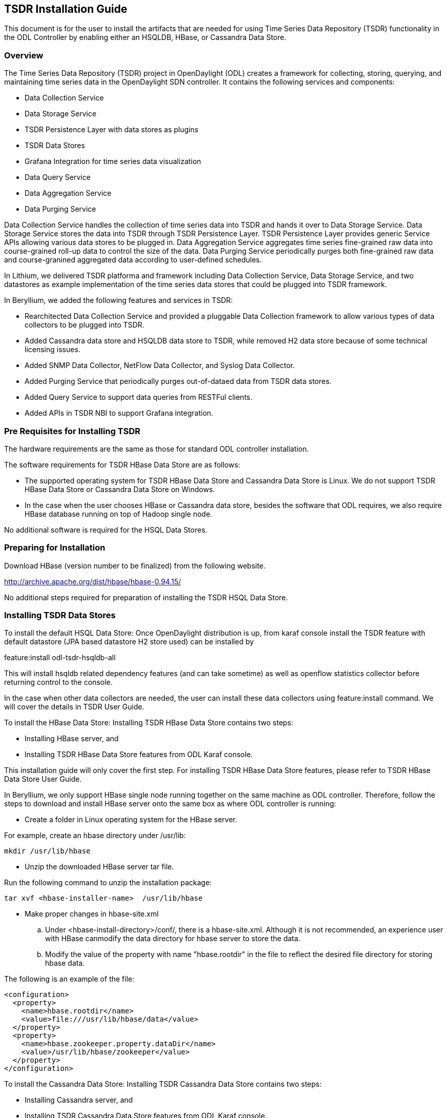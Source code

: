 == TSDR Installation Guide
This document is for the user to install the artifacts that are needed
for using Time Series Data Repository (TSDR) functionality in the ODL
Controller by enabling either an HSQLDB, HBase, or Cassandra Data Store.


=== Overview
The Time Series Data Repository (TSDR) project in OpenDaylight (ODL) creates a framework for collecting, storing, querying, and maintaining time series data in the OpenDaylight SDN controller. It contains  the following services and components:

* Data Collection Service
* Data Storage Service
* TSDR Persistence Layer with data stores as plugins
* TSDR Data Stores
* Grafana Integration for time series data visualization
* Data Query Service
* Data Aggregation Service
* Data Purging Service

Data Collection Service handles the collection of time series data into TSDR and hands it over to Data Storage Service. Data Storage Service stores the data into TSDR through TSDR Persistence Layer. TSDR Persistence Layer provides generic Service APIs allowing various data stores to be plugged in. Data Aggregation Service aggregates time series fine-grained raw data into course-grained roll-up data to control the size of the data. Data Purging Service periodically purges both fine-grained raw data and course-granined aggregated data according to user-defined schedules.

In Lithium, we delivered TSDR platforma and framework including Data Collection Service, Data Storage Service, and two datastores as example implementation of the time series data stores that could be plugged into TSDR framework.

In Beryllium, we added the following features and services in TSDR:

* Rearchitected Data Collection Service and provided a pluggable Data Collection framework to allow various types of data collectors to be plugged into TSDR.
* Added Cassandra data store and HSQLDB data store to TSDR, while removed H2 data store because of some technical licensing issues.
* Added SNMP Data Collector, NetFlow Data Collector, and Syslog Data Collector.
* Added Purging Service that periodically purges out-of-dataed data from TSDR data stores.
* Added Query Service to support data queries from RESTFul clients.
* Added APIs in TSDR NBI to support Grafana integration.

=== Pre Requisites for Installing TSDR
The hardware requirements are the same as those for standard ODL controller installation.

The software requirements for TSDR HBase Data Store are as follows:

* The supported operating system for TSDR HBase Data Store and Cassandra Data Store is Linux. We do not support TSDR HBase Data Store or Cassandra Data Store on Windows.
* In the case when the user chooses HBase or Cassandra data store, besides the software that ODL requires, we also require HBase database running on top of Hadoop single node.

No additional software is required for the HSQL Data Stores.

=== Preparing for Installation
Download HBase (version number to be finalized) from the following website.

http://archive.apache.org/dist/hbase/hbase-0.94.15/

No additional steps required for preparation of installing the TSDR HSQL Data Store.

=== Installing TSDR Data Stores
To install the default HSQL Data Store:
Once OpenDaylight distribution is up, from karaf console install the TSDR feature with default datastore (JPA based datastore H2 store used) can be installed by

feature:install odl-tsdr-hsqldb-all

This will install hsqldb related dependency features (and can take sometime) as well as openflow statistics collector before returning control to the console.

In the case when other data collectors are needed, the user can install these data collectors using feature:install command. We will cover the details in TSDR User Guide.


To install the HBase Data Store:
Installing TSDR HBase Data Store contains two steps:

    * Installing HBase server, and
    * Installing TSDR HBase Data Store features from ODL Karaf console.

This installation guide will only cover the first step. For installing TSDR HBase Data Store features, please refer to TSDR HBase Data Store User Guide.

In Beryllium, we only support HBase single node running together on the same machine as ODL controller. Therefore, follow the steps to download and install HBase server onto the same box as where ODL controller is running:

* Create a folder in Linux operating system for the HBase server.

For example, create an hbase directory under /usr/lib:

      mkdir /usr/lib/hbase

* Unzip the downloaded HBase server tar file.

Run the following command to unzip the installation package:

      tar xvf <hbase-installer-name>  /usr/lib/hbase

* Make proper changes in hbase-site.xml

   .. Under <hbase-install-directory>/conf/, there is a hbase-site.xml. Although it is not recommended, an experience user with HBase canmodify the data directory for hbase server to store the data.

   .. Modify the value of the property with name "hbase.rootdir" in the file to reflect the desired file directory for storing hbase data.

The following is an example of the file:

    <configuration>
      <property>
        <name>hbase.rootdir</name>
        <value>file:///usr/lib/hbase/data</value>
      </property>
      <property>
        <name>hbase.zookeeper.property.dataDir</name>
        <value>/usr/lib/hbase/zookeeper</value>
      </property>
    </configuration>

To install the Cassandra Data Store:
Installing TSDR Cassandra Data Store contains two steps:

    * Installing Cassandra server, and
    * Installing TSDR Cassandra Data Store features from ODL Karaf console.

This installation guide will only cover the first step. For installing TSDR Cassandra Data Store features, please refer to TSDR Cassandra Data Store User Guide.

In Beryllium, we only support Cassadra single node running together on the same machine as ODL controller. Therefore, follow the steps to download and install Cassandra server onto the same box as where ODL controller is running:

Install Cassandra(latest stable version) by downloading the zip file and untar the tar ball to /cassandra directory on the testing machine.

    mkdir cassandra
    wget http://www.eu.apache.org/dist/cassandra/2.1.10/apache-cassandra-2.1.10-bin.tar.gz[2.1.10 is current stable version, it can vary]
    mv apache-cassandra-2.1.10-bin.tar.gz cassandra/
    cd cassandra
    tar -xvzf apache-cassandra-2.1.10-bin.tar.gz

Start Cassandra from cassandra directory by running "./apache-cassandra-2.1.10/bin/cassandra"

Start cassandra shell by running "./apache-cassandra-2.1.10/bin/cqlsh " from the above directory.

Start Karaf from ODL integration project.

=== Verifying your Installation

==== To Verify HSQLDB Installation:

If the feature install was successful you should be able to see the following tsdr commands added

** tsdr:list
** tsdr:purgeAll

==== To Verify HBase Installation:

After the HBase server is properly installed, start hbase server and hbase shell.

.. start hbase server

   cd <hbase-installation-directory>
   ./start-hbase.sh

.. start hbase shell

   cd <hbase-insatllation-directory>
   ./hbase shell

==== To Verify Cassandra Installation:

If the feature install was successful you should be able to see the following tsdr commands added

** tsdr:list
** tsdr:purgeAll

Run "feature:install odl-tsdr-cassandra" from Karaf.

Run "feature:install odl-tsdr-openflow-statistics-collector" from Karaf.

Run mininet to connect to ODL controller. For example, use the following command to start a three node topology:

  "mn --topo single,3  --controller 'remote,ip=172.17.252.210,port=6653' --switch ovsk,protocols=OpenFlow13"

There are two tables to collect openflow statistics in tsdr namespace ;i.e metricpath and metricval.

- metricpath table contains the unique keys(keya and keyb) for each openflow metric for a node/interface.
- metricval table contains the timestamp and the counter values for the metric.
To access the tables got to cqlsh and issue select * from tsdr.tablename ;

==== Troubleshooting
Check the ../data/log/karaf.log for any exception related to TSDR or JPA related features

=== Post Installation Configuration
Post Installation Configuration for HSQLDB Data Store:

The feature installation takes care of automated configuration of the datasource by installing a file in <install folder>/etc named org.ops4j.datasource-metric.cfg. This contains the default location of <install folder>/tsdr where the HSQLDB datastore files are stored. If you want to change the default location of the datastore files to some other location update the last portion of the url property in the org.ops4j.datasource-metric.cfg and then restart the karaf container.

Post Installation Configuration for HBase Data Store:

Please refer to HBase Data Store User Guide.

Post Installation Configuration for Cassandra Data Store:
For testing syslog:

Run "feature:install odl-tsdr-cassandra" from Karaf.

Run "feature:install odl-tsdr-syslog-collector" from Karaf.

Generate syslog from a any device with controller IP : port 514 as syslog collector . For Example , to Generate syslog from ubuntu syslog daemon

 logger -p facility.severity -n <IP> -u <port> message
 logger -p local7.debug -n 127.0.0.1 -u 514 Oct 29 18:10:31: ODL: %STKUNIT0-M:CP %IFMGR-5-ASTATE_UP: Changed interface Admin state to up: Te 0/0

There are two tables to collect syslog in tsdr namespace ;i.e metricpath and metriclog.

- metricpath table contains the unique keys(keya and keyb) for each syslog agent
- metricval table contains the timestamp and <syslog-severity><syslog message>
To access the tables got to cqlsh and issue select * from tsdr.tablename;


=== Upgrading From a Previous Release
HBase data store is supported in Previous Release as well as in this release. However, we do not support data store upgrade for HBase data store.
The user needs to fresh install TSDR and start to collect data in TSDR HBase datastore after the installation.

HSQLDB and Cassandra are new data stores introduced in this release. Therefore, upgrading from previous release does not apply in these two data store scenarios.
 
=== Uninstalling TSDR Data Stores
To uninstall TSDR H2 Data Store:

To uninstall the TSDR functionality with the default store, you need to do the following from karaf console

* feature:uninstall odl-tsdr-all
* feature:uninstall odl-tsdr-core
* feature:uninstall odl-tsdr-hsqldb
* feature:uninstall odl-tsdr-openflow-statistics-collector

Its recommended to restart the Karaf container after uninstallation of the TSDR functionality with the default store.

To uninstall TSDR HBase Data Store:

To uninstall the TSDR functionality with the HBase data store, you need to do the following from karaf console

* feature:uninstall odl-tsdr-hbase
* feature:uninstall odl-tsdr-core
.. stop hbase server

   cd <hbase-installation-directory>
   ./stop-hbase.sh

.. remove the file directory that contains the HBase server installation.

   rm -r <hbase-installation-directory>

To uninstall TSDR Cassandra Data Store:

To uninstall the TSDR functionality with the Cassandra store, you need to do the following from karaf console

* feature:uninstall odl-tsdr-cassandra
* feature:uninstall odl-tsdr-core

Its recommended to restart the Karaf container after uninstallation of the TSDR functionality with the default store.
